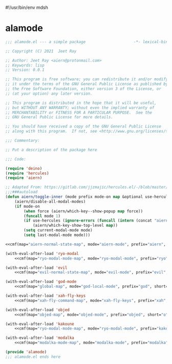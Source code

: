 #!/usr/bin/env mdsh

# TODO: Implement saku as well

#+property: header-args -n -r -l "[{(<%s>)}]" :tangle-mode (identity 0444) :noweb yes :mkdirp yes

# Adapted From:
# Answer: https://stackoverflow.com/a/65232183/10827766
# User: https://stackoverflow.com/users/776405/whil
#+startup: show3levels

* alamode

#+name: deino-settings
#+begin_src emacs-lisp :exports none
(when (aiern/any-popup-showing-p) (aiern/which-key--hide-popup))) :post (progn (unless deino-curr-map (aiern/which-key--show-popup))
#+end_src

#+name: cmf
#+begin_src emacs-lisp :var map="" :var mode="" :var prefix="" :var short="" :exports none
;; Adapted From:
;; Answer: https://emacs.stackexchange.com/a/7381/31428
;; User: https://emacs.stackexchange.com/users/719/adobe
(format-spec "(defdeino+ toggles (:color blue :pre (progn
    <<deino-settings>>))
    (\"%s\" aiern/toggle-%p \"%p\"))
(defdeino+ all-keymaps (:color blue :pre (progn
    <<deino-settings>>))
    (\"%s\" (progn (setq all-keymaps-map '%m)
    (aiern/%p-show-top-level)) \"%p\"))

(hercules-def
    :show-funs #'aiern/%p-hercules-show
    :hide-funs #'aiern/%p-hercules-hide
    :toggle-funs #'aiern/%p-hercules-toggle
    :keymap '%m
    ;; :transient t
)

;;;###autoload
(defun aiern/%p-hercules-toggle nil (interactive))

;;;###autoload
(defun aiern/%p-show-top-level nil (interactive)
    (aiern/which-key-show-top-level '%m))

;;;###autoload
(defun aiern/toggle-%p nil (interactive)
    (funcall 'aiern/toggle-inner '%n \"%p\" (fbatp %n) '%m))

;;;###autoload
(defun aiern/toggle-%p-force nil (interactive)
    (funcall 'aiern/toggle-inner '%n \"%p\" (fbatp %n) '%m nil t))

;;;###autoload
(defun aiern/toggle-%p-hercules nil (interactive)
    (funcall 'aiern/toggle-inner '%n \"%p\" (fbatp %n) '%m t))

;;;###autoload
(defun aiern/toggle-%p-hercules-force nil (interactive)
    (funcall 'aiern/toggle-inner '%n \"%p\" (fbatp %n) '%m t t))

;; Adapted From: https://github.com/emacsorphanage/god-mode/blob/master/god-mode.el#L392
;;;###autoload
(defun aiern/%p-execute-with-current-bindings (&optional called-interactively)
    (interactive \"d\")
    (if called-interactively
        (unless %n
        (message \"Switched to %p mode for the next command ...\")
        (letrec ((caller this-command)
                (buffer (current-buffer))
                (cleanup
                    (lambda ()
                    ;; Perform cleanup in original buffer even if the command
                    ;; switched buffers.
                    (if (buffer-live-p buffer)
                        (with-current-buffer buffer
                        (unwind-protect (aiern/disable-all-modal-modes)
                            (remove-hook 'post-command-hook post-hook)))
                        (remove-hook 'post-command-hook post-hook)
                        (when last-modal-mode (funcall last-modal-mode 1)))))
                (kill-transient-map
                    (set-transient-map
                    %m 'aiern/god-prefix-command-p cleanup))
                (post-hook
                    (lambda ()
                    (unless (and
                            (eq this-command caller)
                            ;; If we've entered the minibuffer, this implies
                            ;; a non-prefix command was run, even if
                            ;; `this-command' has not changed.  For example,
                            ;; `execute-extended-command' behaves this way.
                            (not (window-minibuffer-p)))
                        (funcall kill-transient-map)))))
            (add-hook 'post-command-hook post-hook)
            ;; Pass the current prefix argument along to the next command.
            (setq prefix-arg current-prefix-arg)
            ;; Technically we don't need to activate %p mode since the
            ;; transient keymap is already in place, but it's useful to provide
            ;; a mode line lighter and run any hook functions the user has set
            ;; up.  This could be made configurable in the future.
            (%n 1)))
    (error \"This function should only be called interactively\")))

    (add-to-list 'modal-modes '%n)
    (add-to-list 'modal-prefixes \"%p\")" `((?m . ,map) (?n . ,mode) (?p . ,prefix) (?s . ,short)))
#+end_src

#+begin_src emacs-lisp :tangle alamode.el
;;; alamode.el --- a simple package                     -*- lexical-binding: t; -*-

;; Copyright (C) 2021  Jeet Ray

;; Author: Jeet Ray <aiern@protonmail.com>
;; Keywords: lisp
;; Version: 0.0.1

;; This program is free software; you can redistribute it and/or modify
;; it under the terms of the GNU General Public License as published by
;; the Free Software Foundation, either version 3 of the License, or
;; (at your option) any later version.

;; This program is distributed in the hope that it will be useful,
;; but WITHOUT ANY WARRANTY; without even the implied warranty of
;; MERCHANTABILITY or FITNESS FOR A PARTICULAR PURPOSE.  See the
;; GNU General Public License for more details.

;; You should have received a copy of the GNU General Public License
;; along with this program.  If not, see <http://www.gnu.org/licenses/>.

;;; Commentary:

;; Put a description of the package here

;;; Code:

(require 'deino)
(require 'hercules)
(require 'aiern)

;; Adapted From: https://gitlab.com/jjzmajic/hercules.el/-/blob/master/hercules.el#L83
;;;###autoload
(defun aiern/toggle-inner (mode prefix mode-on map &optional use-hercules force) (interactive)
    (aiern/disable-all-modal-modes)
    (if mode-on
        (when force (aiern/which-key--show-popup map force))
        (funcall mode 1)
        (if use-hercules (ignore-errors (funcall (intern (concat "aiern/" prefix "-hercules-show"))))
            (aiern/which-key-show-top-level map))
        (setq current-modal-mode mode)
        (setq last-modal-mode mode)))

<<cmf(map="aiern-normal-state-map", mode="aiern-mode", prefix="aiern", short="a")>>

(with-eval-after-load 'ryo-modal
    <<cmf(map="ryo-modal-mode-map", mode="ryo-modal-mode", prefix="ryo", short="r")>>)

(with-eval-after-load 'evil
    <<cmf(map="evil-normal-state-map", mode="evil-mode", prefix="evil", short="e")>>)

(with-eval-after-load 'god-mode
    <<cmf(map="global-map", mode="god-local-mode", prefix="god", short="g")>>)

(with-eval-after-load 'xah-fly-keys
    <<cmf(map="xah-fly-command-map", mode="xah-fly-keys", prefix="xah", short="x")>>)

(with-eval-after-load 'objed
    <<cmf(map="objed-map", mode="objed-mode", prefix="objed", short="o")>>)

(with-eval-after-load 'kakoune
    <<cmf(map="ryo-modal-mode-map", mode="ryo-modal-mode", prefix="kakoune", short="k")>>)

(with-eval-after-load 'modalka
    <<cmf(map="modalka-mode-map", mode="modalka-mode", prefix="modalka", short="m")>>)

(provide 'alamode)
;;; alamode.el ends here
#+end_src